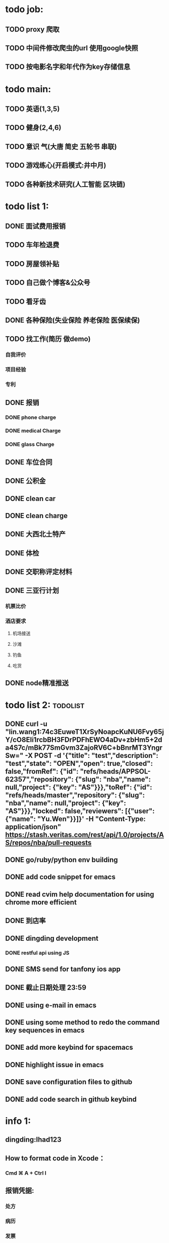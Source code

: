 * todo job:
** TODO proxy 爬取
** TODO 中间件修改爬虫的url 使用google快照
** TODO 按电影名字和年代作为key存储信息
* todo main:
** TODO 英语(1,3,5)
** TODO 健身(2,4,6)
** TODO 意识 气(大唐 简史 五轮书 串联)
** TODO 游戏练心(开启模式:井中月)
** TODO 各种新技术研究(人工智能 区块链)
* todo list 1:
** DONE 面试费用报销
   CLOSED: [2018-01-29 Mon 17:40]
** TODO 车年检退费
** TODO 房屋领补贴
** TODO 自己做个博客&公众号
** TODO 看牙齿
** DONE 各种保险(失业保险 养老保险 医保续保)
   CLOSED: [2018-01-09 Tue 02:14]
** TODO 找工作(简历 做demo)
*** 自我评价
*** 项目经验
*** 专利
** DONE 报销
   CLOSED: [2017-07-19 三 16:52]
*** DONE phone charge
    CLOSED: [2016-12-27 二 15:40]
*** DONE medical Charge
    CLOSED: [2016-12-29 Thu 15:44]
*** DONE glass Charge
    CLOSED: [2017-06-13 二 17:56]
** DONE 车位合同
   CLOSED: [2017-06-13 二 17:50]
** DONE 公积金
   CLOSED: [2017-07-25 二 10:47]
** DONE clean car
   CLOSED: [2017-07-25 二 09:20]
** DONE clean charge
   CLOSED: [2017-07-20 四 09:34]
** DONE 大西北土特产
   CLOSED: [2017-07-24 一 13:30]
** DONE 体检
   CLOSED: [2017-11-04 Sat 16:09]
** DONE 交职称评定材料
   CLOSED: [2017-11-04 Sat 16:09]
** DONE 三亚行计划
   CLOSED: [2017-11-05 Sun 00:14]
*** 机票比价
*** 酒店要求
**** 机场接送
**** 沙滩
**** 钓鱼
**** 吃货
** DONE node精准推送
   CLOSED: [2017-12-09 六 15:54]
* todo list 2:                                                     :todolist:
** DONE curl -u "lin.wang1:74c3EuweT1XrSyNoapcKuNU6Fvy65jY/cO8Eli1rcbBH3FDrPDFhEWO4aDv+zbHm5+2da4S7c/mBk77SmGvm3ZajoRV6C+bBnrMT3YngrSw="  -X POST -d '{"title": "test","description": "test","state": "OPEN","open": true,"closed": false,"fromRef": {"id": "refs/heads/APPSOL-62357","repository": {"slug": "nba","name": null,"project": {"key": "AS"}}},"toRef": {"id": "refs/heads/master","repository": {"slug": "nba","name": null,"project": {"key": "AS"}}},"locked": false,"reviewers": [{"user": {"name": "Yu.Wen"}}]}' -H "Content-Type: application/json" https://stash.veritas.com/rest/api/1.0/projects/AS/repos/nba/pull-requests
   CLOSED: [2017-06-14 三 18:13]

** DONE go/ruby/python env building
   CLOSED: [2016-12-27 二 18:34]
** DONE add code snippet for emacs
   CLOSED: [2016-12-27 Tue 19:26]
** DONE read cvim help documentation for using chrome more efficient
   CLOSED: [2016-12-29 Thu 15:45]
** DONE 到店率
   CLOSED: [2017-06-13 二 17:54]
** DONE dingding development
   CLOSED: [2017-06-13 二 17:51]
*** DONE restful api using JS
    CLOSED: [2017-06-13 二 17:54]
** DONE SMS send for tanfony ios app
   CLOSED: [2017-06-13 二 17:51]
** DONE 截止日期处理 23:59
   CLOSED: [2017-06-13 二 17:51]
** DONE using e-mail in emacs
   CLOSED: [2017-10-11 三 00:39]
** DONE using some method to redo the command key sequences in emacs
   CLOSED: [2017-07-07 五 00:48]
** DONE add more keybind for spacemacs
   CLOSED: [2017-10-11 三 17:27]
** DONE highlight issue in emacs
   CLOSED: [2017-10-12 四 13:48]
** DONE save configuration files to github
   CLOSED: [2017-10-12 四 14:06]
** DONE add code search in github keybind
   CLOSED: [2017-11-02 Thu 23:19]
* info 1:
** dingding:Ihad123
** How to format code in Xcode：
*** Cmd ⌘ A + Ctrl I
** 报销凭据:
*** 处方
*** 病历
*** 发票
*** 报告
** 理财
** freelancer Ihad9527
** iCloud jianminwa
** https://github.com/vsouza/awesome-ios#getting-started
** http://115.28.40.27:8080/erp-test/signIn
*** ;jsessionid=73C82C6034C4515379E2DA81608C0E05?0
*** testadmin/123456
** trello IhadTTTT
** tanfony server:
*** 121.42.165.158
*** dirDEL123
** testadmin -> 9283a03246ef2dacdc21a9b137817ec1
** 钉钉中转:
*** ngrok http 3000
    /////////////////////////////////////////////////////////////////////////////////////////////////////////////////////////////////////////////////////////////////////////////////////////////
别再说中国大陆没好电影了，去年有八部优秀作品在国际上取得了奖项，可是由于众所周知的原因，国内是不会上映的，他们分别是《塔洛》《路边野餐》《长江图》《河》《少年小赵》《痴》《大路朝天》《悲兮魔兽》《河》
** 请知悉在2017年，四川外服上门服务时间仍定于每月的第2个和第4个星期二上午10：00-12：00，如有需要届时请到A座1楼大厅（前台）处
   除此之外，如在社保、公积金等方面需要帮助请通过如下任一方式直接联系付波先生：
   四川省外国企业服务有限责任公司
   Sichuan Foreign Enterprises Service Co., Ltd.
   四川省成都市顺城大街206号四川国际大厦7楼A座（邮编：610015）
   Sichuan International Building, No.206 Shuncheng Street
   Chengdu, Sichuan, China 610015
   TEL: 86 028-86520806
   FAX: 86 028-86520452
   手机：15908190693
   业务二部副经理   ： 付波
   微信号：fb4986334
** Hide finder
*** Reboot your Mac into Recovery Mode by restarting your computer and holding down Command+R until the Apple logo appears on your screen.
*** edit /Volumes/Macintosh HD/System/Library/CoreServices/Finder.app/Contents/Info.plist
**** Add the following strings near the top of the plist file but under “<dict>”:
***** <key>NSUIElement</key>
***** <string>1</string>
*** Restart your Mac.
* job info:
** appliance dns setting
 nb-appliance.Network> DNS Add Nameserver 172.16.8.32
 - [Info] Successfully updated the configuration
 nb-appliance.Network> DNS Domain cdc.veritas.com
 - [Info] Successfully updated the configuration
 nb-appliance.Network> Hostname Set i27-eng138
* ZenDi:
** docker run -it --rm --name pro0 -p 8888:80 -v "$PWD":/usr/src/ -w /usr/src/app node node app.js
** curl -H 'Content-Type: application/json' -X POST -d '{"pushInfo":[{"科室":"检验科","项目":"肝功能","指标":"总胆红素","异常值":"异常高"}]}' http://120.79.56.16/api/getPushInfo
